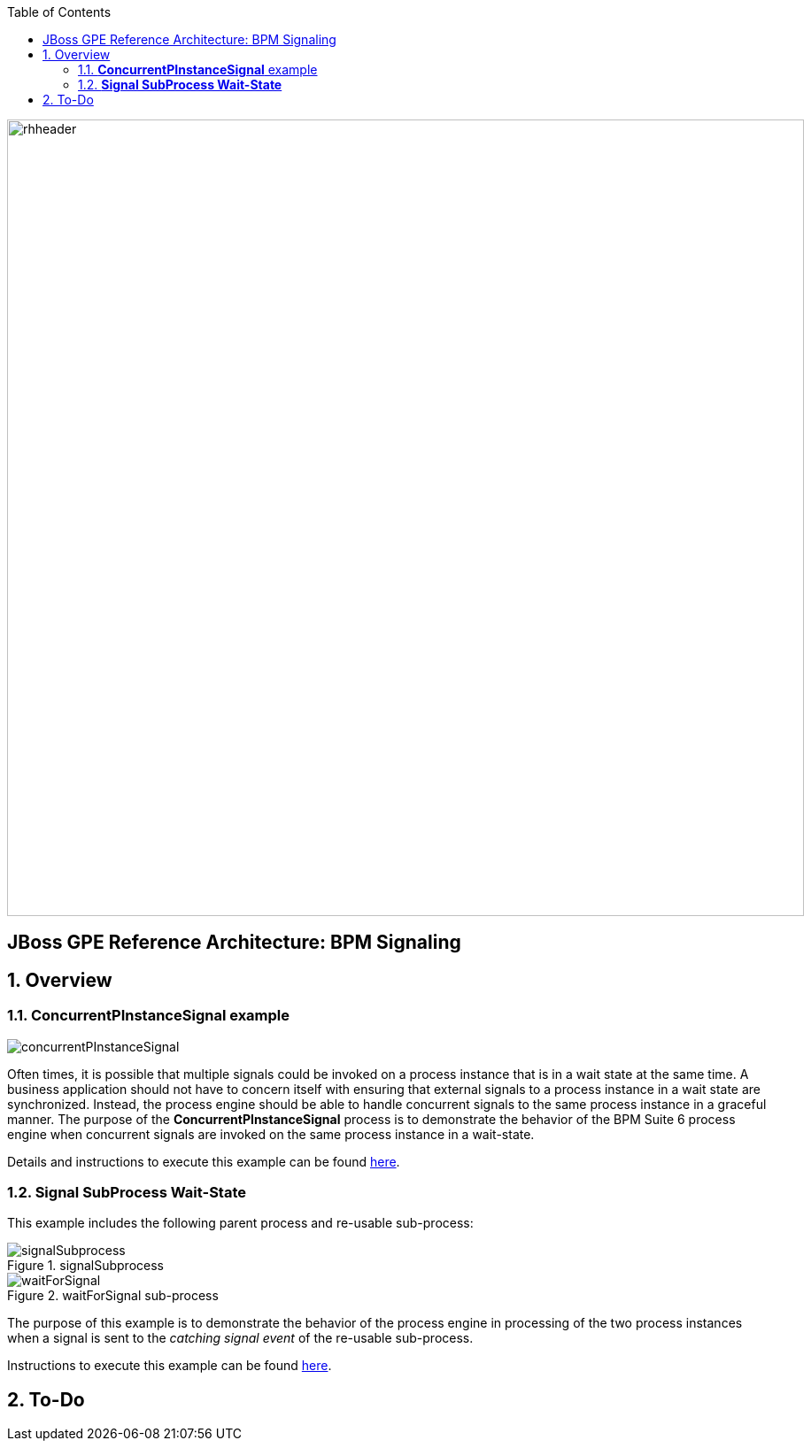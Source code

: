 :data-uri:
:toc2:
:rhtlink: link:https://www.redhat.com[Red Hat]
:bpmproduct: link:https://access.redhat.com/site/documentation/en-US/Red_Hat_JBoss_BPM_Suite/[Red Hat's BPM Suite 6 product]
:dockerbpms: link:https://github.com/jboss-gpe-ose/docker_bpms/blob/master/doc/userguide.adoc[docker_bpms]

image::images/rhheader.png[width=900]

:numbered!:
[abstract]
== JBoss GPE Reference Architecture:  BPM Signaling

:numbered:

== Overview

=== *ConcurrentPInstanceSignal* example

image::images/concurrentPInstanceSignal.png[]

Often times, it is possible that multiple signals could be invoked on a process instance that is in a wait state at the same time.
A business application should not have to concern itself with ensuring that external signals to a process instance in a wait state are synchronized.
Instead, the process engine should be able to handle concurrent signals to the same process instance in a graceful manner.
The purpose of the *ConcurrentPInstanceSignal* process is to demonstrate the behavior of the BPM Suite 6 process engine when concurrent signals are invoked on the same process instance in a wait-state.

Details and instructions to execute this example can be found link:concurrent_pinstance_signal.adoc[here].

=== *Signal SubProcess Wait-State* 

This example includes the following parent process and re-usable sub-process:

.signalSubprocess
image::images/signalSubprocess.png[]


.waitForSignal sub-process
image::images/waitForSignal.png[]


The purpose of this example is to demonstrate the behavior of the process engine in processing of the two process instances when a signal is sent to the _catching signal event_ of the re-usable sub-process.

Instructions to execute this example can be found link:signal_subprocess_waitstate.adoc[here].

== To-Do
